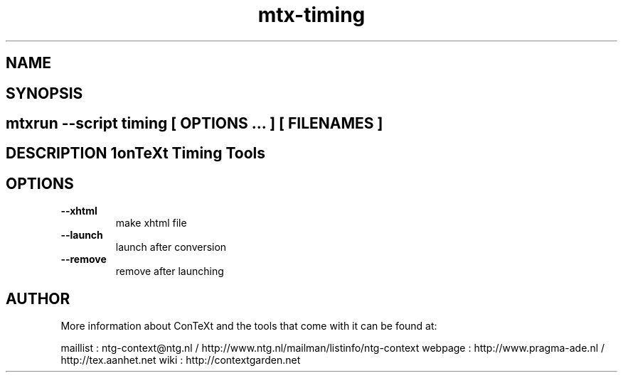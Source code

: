 .TH "mtx-timing" "1" "01-01-2013" "version 0.10" "ConTeXt Timing Tools" 
.PP
.SH "NAME" 
.PP
.SH "SYNOPSIS" 
.PP
.SH \fBmtxrun --script timing\fP [ \fIOPTIONS\fP ... ] [ \fIFILENAMES\fP ] 
.PP
.SH "DESCRIPTION"\nConTeXt Timing Tools\n 
.SH "OPTIONS"
.TP
.B --xhtml
make xhtml file
.TP
.B --launch
launch after conversion
.TP
.B --remove
remove after launching
.SH "AUTHOR"
More information about ConTeXt and the tools that come with it can be found at:

maillist : ntg-context@ntg.nl / http://www.ntg.nl/mailman/listinfo/ntg-context
webpage  : http://www.pragma-ade.nl / http://tex.aanhet.net
wiki     : http://contextgarden.net
